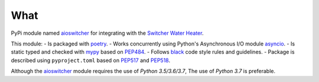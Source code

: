 What
****

PyPi module named aioswitcher_ for integrating with the `Switcher Water Heater`_.

This module:
-   Is packaged with poetry_.
-   Works concurrently using Python's Asynchronous I/O module asyncio_.
-   Is static typed and checked with mypy_ based on PEP484_.
-   Follows black_ code style rules and guidelines.
-   Package is described using ``pyproject.toml`` based on PEP517_ and PEP518_.

Although the aioswitcher_ module requires the use of *Python 3.5/3.6/3.7*,
The use of *Python 3.7* is preferable.

.. _aioswitcher: https://pypi.org/project/aioswitcher/
.. _Switcher Water Heater: https://www.switcher.co.il/
.. _poetry: https://poetry.eustace.io/
.. _asyncio: https://docs.python.org/3/library/asyncio.html#module-asyncio
.. _mypy: https://mypy.readthedocs.io/en/latest/index.html
.. _black: https://black.readthedocs.io/en/stable/
.. _PEP484: https://www.python.org/dev/peps/pep-0484/
.. _PEP517: https://www.python.org/dev/peps/pep-0517/
.. _PEP518: https://www.python.org/dev/peps/pep-0518/
